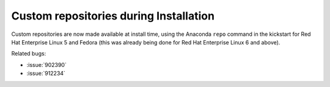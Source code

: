 Custom repositories during Installation
=======================================

Custom repositories are now made available at install time, using the
Anaconda ``repo`` command in the kickstart for Red Hat Enterprise Linux
5 and Fedora (this was already being done for Red Hat Enterprise Linux
6 and above).

Related bugs:
 
- :issue:`902390`
- :issue:`912234`

